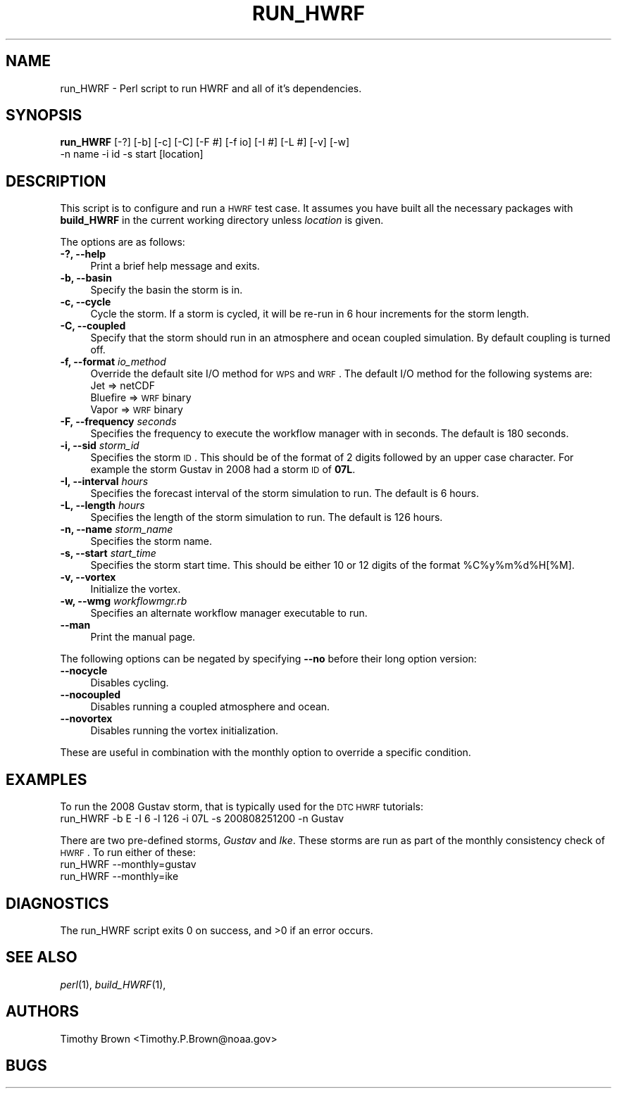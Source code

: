 .\" Automatically generated by Pod::Man 2.22 (Pod::Simple 3.13)
.\"
.\" Standard preamble:
.\" ========================================================================
.de Sp \" Vertical space (when we can't use .PP)
.if t .sp .5v
.if n .sp
..
.de Vb \" Begin verbatim text
.ft CW
.nf
.ne \\$1
..
.de Ve \" End verbatim text
.ft R
.fi
..
.\" Set up some character translations and predefined strings.  \*(-- will
.\" give an unbreakable dash, \*(PI will give pi, \*(L" will give a left
.\" double quote, and \*(R" will give a right double quote.  \*(C+ will
.\" give a nicer C++.  Capital omega is used to do unbreakable dashes and
.\" therefore won't be available.  \*(C` and \*(C' expand to `' in nroff,
.\" nothing in troff, for use with C<>.
.tr \(*W-
.ds C+ C\v'-.1v'\h'-1p'\s-2+\h'-1p'+\s0\v'.1v'\h'-1p'
.ie n \{\
.    ds -- \(*W-
.    ds PI pi
.    if (\n(.H=4u)&(1m=24u) .ds -- \(*W\h'-12u'\(*W\h'-12u'-\" diablo 10 pitch
.    if (\n(.H=4u)&(1m=20u) .ds -- \(*W\h'-12u'\(*W\h'-8u'-\"  diablo 12 pitch
.    ds L" ""
.    ds R" ""
.    ds C` ""
.    ds C' ""
'br\}
.el\{\
.    ds -- \|\(em\|
.    ds PI \(*p
.    ds L" ``
.    ds R" ''
'br\}
.\"
.\" Escape single quotes in literal strings from groff's Unicode transform.
.ie \n(.g .ds Aq \(aq
.el       .ds Aq '
.\"
.\" If the F register is turned on, we'll generate index entries on stderr for
.\" titles (.TH), headers (.SH), subsections (.SS), items (.Ip), and index
.\" entries marked with X<> in POD.  Of course, you'll have to process the
.\" output yourself in some meaningful fashion.
.ie \nF \{\
.    de IX
.    tm Index:\\$1\t\\n%\t"\\$2"
..
.    nr % 0
.    rr F
.\}
.el \{\
.    de IX
..
.\}
.\"
.\" Accent mark definitions (@(#)ms.acc 1.5 88/02/08 SMI; from UCB 4.2).
.\" Fear.  Run.  Save yourself.  No user-serviceable parts.
.    \" fudge factors for nroff and troff
.if n \{\
.    ds #H 0
.    ds #V .8m
.    ds #F .3m
.    ds #[ \f1
.    ds #] \fP
.\}
.if t \{\
.    ds #H ((1u-(\\\\n(.fu%2u))*.13m)
.    ds #V .6m
.    ds #F 0
.    ds #[ \&
.    ds #] \&
.\}
.    \" simple accents for nroff and troff
.if n \{\
.    ds ' \&
.    ds ` \&
.    ds ^ \&
.    ds , \&
.    ds ~ ~
.    ds /
.\}
.if t \{\
.    ds ' \\k:\h'-(\\n(.wu*8/10-\*(#H)'\'\h"|\\n:u"
.    ds ` \\k:\h'-(\\n(.wu*8/10-\*(#H)'\`\h'|\\n:u'
.    ds ^ \\k:\h'-(\\n(.wu*10/11-\*(#H)'^\h'|\\n:u'
.    ds , \\k:\h'-(\\n(.wu*8/10)',\h'|\\n:u'
.    ds ~ \\k:\h'-(\\n(.wu-\*(#H-.1m)'~\h'|\\n:u'
.    ds / \\k:\h'-(\\n(.wu*8/10-\*(#H)'\z\(sl\h'|\\n:u'
.\}
.    \" troff and (daisy-wheel) nroff accents
.ds : \\k:\h'-(\\n(.wu*8/10-\*(#H+.1m+\*(#F)'\v'-\*(#V'\z.\h'.2m+\*(#F'.\h'|\\n:u'\v'\*(#V'
.ds 8 \h'\*(#H'\(*b\h'-\*(#H'
.ds o \\k:\h'-(\\n(.wu+\w'\(de'u-\*(#H)/2u'\v'-.3n'\*(#[\z\(de\v'.3n'\h'|\\n:u'\*(#]
.ds d- \h'\*(#H'\(pd\h'-\w'~'u'\v'-.25m'\f2\(hy\fP\v'.25m'\h'-\*(#H'
.ds D- D\\k:\h'-\w'D'u'\v'-.11m'\z\(hy\v'.11m'\h'|\\n:u'
.ds th \*(#[\v'.3m'\s+1I\s-1\v'-.3m'\h'-(\w'I'u*2/3)'\s-1o\s+1\*(#]
.ds Th \*(#[\s+2I\s-2\h'-\w'I'u*3/5'\v'-.3m'o\v'.3m'\*(#]
.ds ae a\h'-(\w'a'u*4/10)'e
.ds Ae A\h'-(\w'A'u*4/10)'E
.    \" corrections for vroff
.if v .ds ~ \\k:\h'-(\\n(.wu*9/10-\*(#H)'\s-2\u~\d\s+2\h'|\\n:u'
.if v .ds ^ \\k:\h'-(\\n(.wu*10/11-\*(#H)'\v'-.4m'^\v'.4m'\h'|\\n:u'
.    \" for low resolution devices (crt and lpr)
.if \n(.H>23 .if \n(.V>19 \
\{\
.    ds : e
.    ds 8 ss
.    ds o a
.    ds d- d\h'-1'\(ga
.    ds D- D\h'-1'\(hy
.    ds th \o'bp'
.    ds Th \o'LP'
.    ds ae ae
.    ds Ae AE
.\}
.rm #[ #] #H #V #F C
.\" ========================================================================
.\"
.IX Title "RUN_HWRF 1"
.TH RUN_HWRF 1 "2015-09-02" "perl v5.10.1" "User Contributed Perl Documentation"
.\" For nroff, turn off justification.  Always turn off hyphenation; it makes
.\" way too many mistakes in technical documents.
.if n .ad l
.nh
.SH "NAME"
run_HWRF \- Perl script to run HWRF and all of it's dependencies.
.SH "SYNOPSIS"
.IX Header "SYNOPSIS"
\&\fBrun_HWRF\fR [\-?] [\-b] [\-c] [\-C] [\-F #] [\-f io] [\-I #] [\-L #] [\-v] [\-w]
            \-n name \-i id \-s start [location]
.SH "DESCRIPTION"
.IX Header "DESCRIPTION"
This script is to configure and run a \s-1HWRF\s0 test case. It assumes you
have built all the necessary packages with \fBbuild_HWRF\fR in the current
working directory unless \fIlocation\fR is given.
.PP
The options are as follows:
.IP "\fB\-?, \-\-help\fR" 4
.IX Item "-?, --help"
Print a brief help message and exits.
.IP "\fB\-b, \-\-basin\fR" 4
.IX Item "-b, --basin"
Specify the basin the storm is in.
.IP "\fB\-c, \-\-cycle\fR" 4
.IX Item "-c, --cycle"
Cycle the storm. If a storm is cycled, it will be re-run in 6 hour
increments for the storm length.
.IP "\fB\-C, \-\-coupled\fR" 4
.IX Item "-C, --coupled"
Specify that the storm should run in an atmosphere and ocean coupled
simulation. By default coupling is turned off.
.IP "\fB\-f, \-\-format\fR \fIio_method\fR" 4
.IX Item "-f, --format io_method"
Override the default site I/O method for \s-1WPS\s0 and \s-1WRF\s0.
The default I/O method for the following systems are:
.RS 4
.IP "Jet      => netCDF" 8
.IX Item "Jet      => netCDF"
.PD 0
.IP "Bluefire => \s-1WRF\s0 binary" 8
.IX Item "Bluefire => WRF binary"
.IP "Vapor    => \s-1WRF\s0 binary" 8
.IX Item "Vapor    => WRF binary"
.RE
.RS 4
.RE
.IP "\fB\-F, \-\-frequency\fR \fIseconds\fR" 4
.IX Item "-F, --frequency seconds"
.PD
Specifies the frequency to execute the workflow manager with in seconds.
The default is 180 seconds.
.IP "\fB\-i, \-\-sid\fR \fIstorm_id\fR" 4
.IX Item "-i, --sid storm_id"
Specifies the storm \s-1ID\s0. This should be of the format of 2 digits followed
by an upper case character. For example the storm Gustav in 2008 had a
storm \s-1ID\s0 of \fB07L\fR.
.IP "\fB\-I, \-\-interval\fR \fIhours\fR" 4
.IX Item "-I, --interval hours"
Specifies the forecast interval of the storm simulation to run. The
default is 6 hours.
.IP "\fB\-L, \-\-length\fR \fIhours\fR" 4
.IX Item "-L, --length hours"
Specifies the length of the storm simulation to run. The default is 126 hours.
.IP "\fB\-n, \-\-name\fR \fIstorm_name\fR" 4
.IX Item "-n, --name storm_name"
Specifies the storm name.
.IP "\fB\-s, \-\-start\fR \fIstart_time\fR" 4
.IX Item "-s, --start start_time"
Specifies the storm start time. This should be either 10 or 12 digits
of the format \f(CW%C\fR%y%m%d%H[%M].
.IP "\fB\-v, \-\-vortex\fR" 4
.IX Item "-v, --vortex"
Initialize the vortex.
.IP "\fB\-w, \-\-wmg\fR \fIworkflowmgr.rb\fR" 4
.IX Item "-w, --wmg workflowmgr.rb"
Specifies an alternate workflow manager executable to run.
.IP "\fB\-\-man\fR" 4
.IX Item "--man"
Print the manual page.
.PP
The following options can be negated by specifying \fB\-\-no\fR before their long
option version:
.IP "\fB\-\-nocycle\fR" 4
.IX Item "--nocycle"
Disables cycling.
.IP "\fB\-\-nocoupled\fR" 4
.IX Item "--nocoupled"
Disables running a coupled atmosphere and ocean.
.IP "\fB\-\-novortex\fR" 4
.IX Item "--novortex"
Disables running the vortex initialization.
.PP
These are useful in combination with the monthly option to override a
specific condition.
.SH "EXAMPLES"
.IX Header "EXAMPLES"
To run the 2008 Gustav storm, that is typically used for the \s-1DTC\s0 \s-1HWRF\s0
tutorials:
.IP "run_HWRF \-b E \-I 6 \-l 126 \-i 07L \-s 200808251200 \-n Gustav" 4
.IX Item "run_HWRF -b E -I 6 -l 126 -i 07L -s 200808251200 -n Gustav"
.PP
There are two pre-defined storms, \fIGustav\fR and \fIIke\fR. These storms
are run as part of the monthly consistency check of \s-1HWRF\s0. To run either
of these:
.IP "run_HWRF \-\-monthly=gustav" 4
.IX Item "run_HWRF --monthly=gustav"
.PD 0
.IP "run_HWRF \-\-monthly=ike" 4
.IX Item "run_HWRF --monthly=ike"
.PD
.SH "DIAGNOSTICS"
.IX Header "DIAGNOSTICS"
The run_HWRF script exits 0 on success, and >0 if an error occurs.
.SH "SEE ALSO"
.IX Header "SEE ALSO"
\&\fIperl\fR\|(1),
\&\fIbuild_HWRF\fR\|(1),
.SH "AUTHORS"
.IX Header "AUTHORS"
Timothy Brown <Timothy.P.Brown@noaa.gov>
.SH "BUGS"
.IX Header "BUGS"
